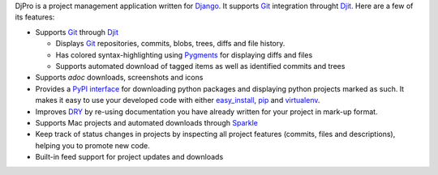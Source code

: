 DjPro is a project management application written for Django_. It supports Git_
integration throught Djit_. Here are a few of its features:

* Supports Git_ through Djit_

  - Displays Git_ repositories, commits, blobs, trees, diffs and file history.
  - Has colored syntax-highlighting using Pygments_ for displaying diffs and 
    files
  - Supports automated download of tagged items as well as identified commits 
    and trees

* Supports *adoc* downloads, screenshots and icons
* Provides a `PyPI interface`_ for downloading python packages and displaying
  python projects marked as such. It makes it easy to use your developed code
  with either easy_install_, pip_ and virtualenv_.
* Improves DRY_ by re-using documentation you have already written for your
  project in mark-up format.
* Supports Mac projects and automated downloads through Sparkle_
* Keep track of status changes in projects by inspecting all project features
  (commits, files and descriptions), helping you to promote new code.
* Built-in feed support for project updates and downloads

.. _Django: http://www.djangoproject.com
.. _Git: http://git-scm.com
.. _Djit: http://andreanjos.org/project/djit/
.. _Pygments: http://pygments.org
.. _PyPI interface: http://pypi.python.org
.. _easy_install: http://pypi.python.org/pypi/setuptools/
.. _pip: http://pip.openplans.org/
.. _virtualenv: http://pypi.python.org/pypi/virtualenv/
.. _DRY: http://en.wikipedia.org/wiki/Don't_repeat_yourself
.. _Sparkle: http://sparkle.andymatuschak.org/
